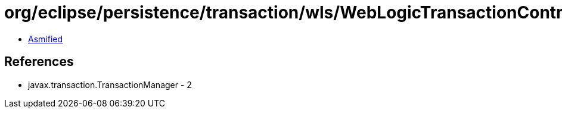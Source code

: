 = org/eclipse/persistence/transaction/wls/WebLogicTransactionController.class

 - link:WebLogicTransactionController-asmified.java[Asmified]

== References

 - javax.transaction.TransactionManager - 2
